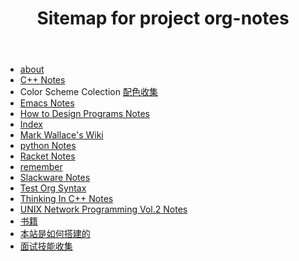 #+TITLE: Sitemap for project org-notes

- [[file:about.org][about]]
- [[file:C++_Notes.org][C++ Notes]]
- Color Scheme Colection [[file:color_schemes.org][配色收集]]
- [[file:emacs_notes.org][Emacs Notes]]
- [[file:htdp.org][How to Design Programs Notes]]
- [[file:theindex.org][Index]]
- [[file:index.org][Mark Wallace's Wiki]]
- [[file:python_notes.org][python Notes]]
- [[file:racket_notes.org][Racket Notes]]
- [[file:remember.org][remember]]
- [[file:slackware_notes.org][Slackware Notes]]
- [[file:test_org.org][Test Org Syntax]]
- [[file:Thinking_In_Cpp.org][Thinking In C++ Notes]]
- [[file:Unix_Network_Programming_v2.org][UNIX Network Programming Vol.2 Notes]]
- [[file:Books.org][书籍]]
- [[file:how_wiki_is_built.org][本站是如何搭建的]]
- [[file:interview.org][面试技能收集]]
